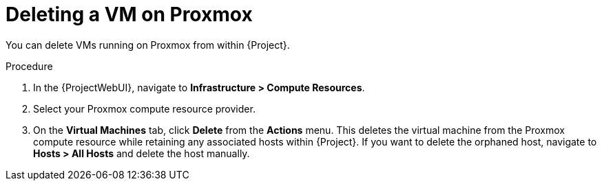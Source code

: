 [id="Deleting_a_VM_on_Proxmox_{context}"]
= Deleting a VM on Proxmox

You can delete VMs running on Proxmox from within {Project}.

.Procedure
. In the {ProjectWebUI}, navigate to *Infrastructure > Compute Resources*.
. Select your Proxmox compute resource provider.
. On the *Virtual Machines* tab, click *Delete* from the *Actions* menu.
This deletes the virtual machine from the Proxmox compute resource while retaining any associated hosts within {Project}.
If you want to delete the orphaned host, navigate to *Hosts > All Hosts* and delete the host manually.
